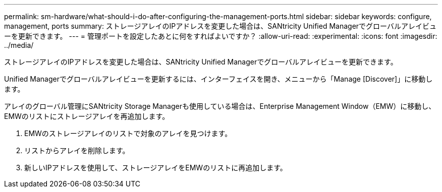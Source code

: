 ---
permalink: sm-hardware/what-should-i-do-after-configuring-the-management-ports.html 
sidebar: sidebar 
keywords: configure, management, ports 
summary: ストレージアレイのIPアドレスを変更した場合は、SANtricity Unified Managerでグローバルアレイビューを更新できます。 
---
= 管理ポートを設定したあとに何をすればよいですか？
:allow-uri-read: 
:experimental: 
:icons: font
:imagesdir: ../media/


[role="lead"]
ストレージアレイのIPアドレスを変更した場合は、SANtricity Unified Managerでグローバルアレイビューを更新できます。

Unified Managerでグローバルアレイビューを更新するには、インターフェイスを開き、メニューから「Manage [Discover]」に移動します。

アレイのグローバル管理にSANtricity Storage Managerも使用している場合は、Enterprise Management Window（EMW）に移動し、EMWのリストにストレージアレイを再追加します。

. EMWのストレージアレイのリストで対象のアレイを見つけます。
. リストからアレイを削除します。
. 新しいIPアドレスを使用して、ストレージアレイをEMWのリストに再追加します。

